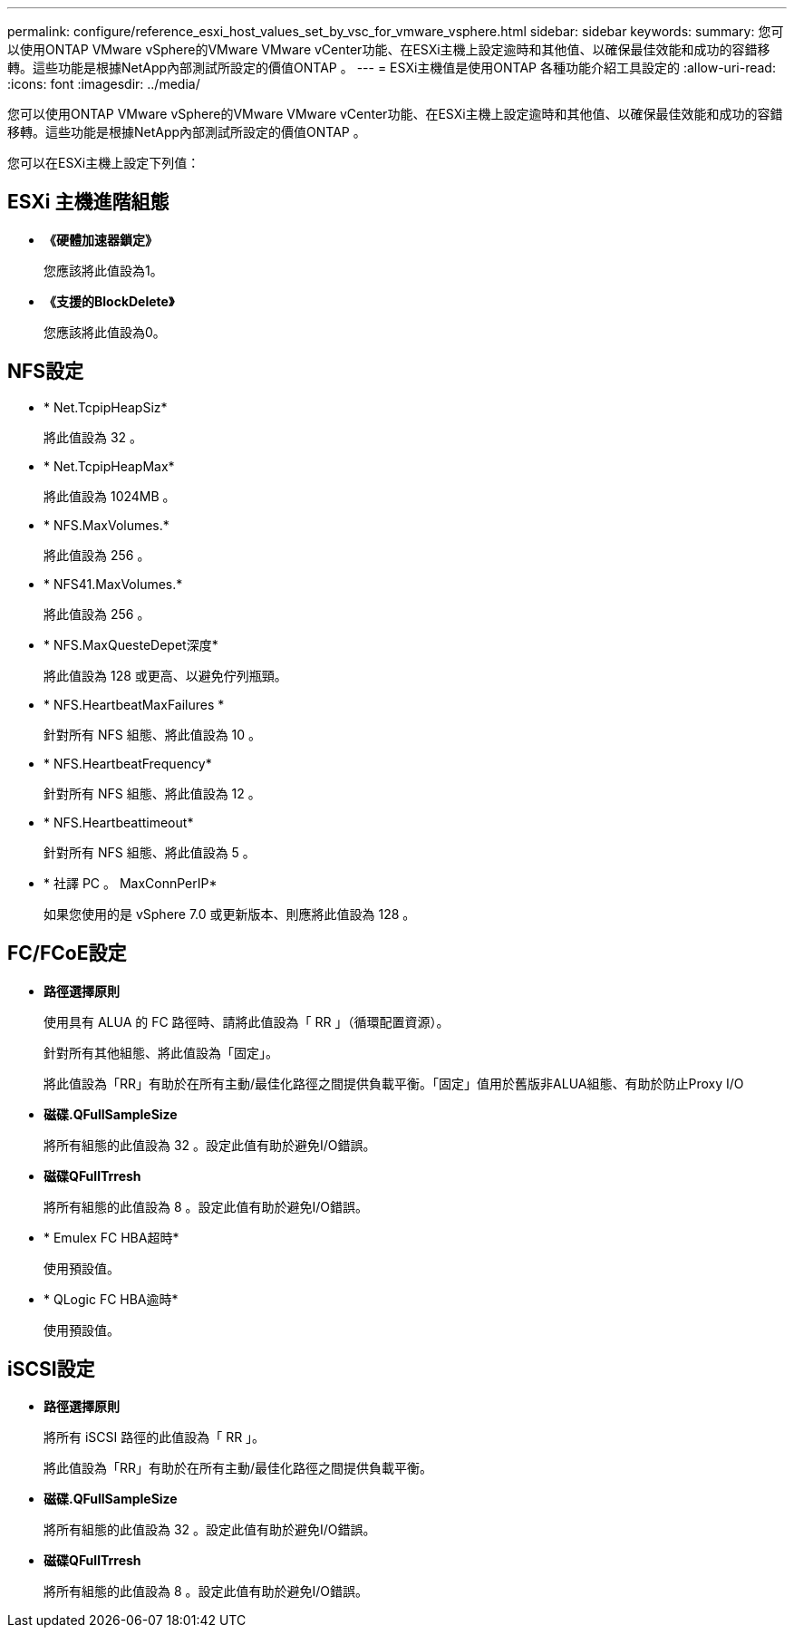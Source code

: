 ---
permalink: configure/reference_esxi_host_values_set_by_vsc_for_vmware_vsphere.html 
sidebar: sidebar 
keywords:  
summary: 您可以使用ONTAP VMware vSphere的VMware VMware vCenter功能、在ESXi主機上設定逾時和其他值、以確保最佳效能和成功的容錯移轉。這些功能是根據NetApp內部測試所設定的價值ONTAP 。 
---
= ESXi主機值是使用ONTAP 各種功能介紹工具設定的
:allow-uri-read: 
:icons: font
:imagesdir: ../media/


[role="lead"]
您可以使用ONTAP VMware vSphere的VMware VMware vCenter功能、在ESXi主機上設定逾時和其他值、以確保最佳效能和成功的容錯移轉。這些功能是根據NetApp內部測試所設定的價值ONTAP 。

您可以在ESXi主機上設定下列值：



== ESXi 主機進階組態

* *《硬體加速器鎖定》*
+
您應該將此值設為1。

* *《支援的BlockDelete》*
+
您應該將此值設為0。





== NFS設定

* * Net.TcpipHeapSiz*
+
將此值設為 32 。

* * Net.TcpipHeapMax*
+
將此值設為 1024MB 。

* * NFS.MaxVolumes.*
+
將此值設為 256 。

* * NFS41.MaxVolumes.*
+
將此值設為 256 。

* * NFS.MaxQuesteDepet深度*
+
將此值設為 128 或更高、以避免佇列瓶頸。

* * NFS.HeartbeatMaxFailures *
+
針對所有 NFS 組態、將此值設為 10 。

* * NFS.HeartbeatFrequency*
+
針對所有 NFS 組態、將此值設為 12 。

* * NFS.Heartbeattimeout*
+
針對所有 NFS 組態、將此值設為 5 。

* * 社譯 PC 。 MaxConnPerIP*
+
如果您使用的是 vSphere 7.0 或更新版本、則應將此值設為 128 。





== FC/FCoE設定

* *路徑選擇原則*
+
使用具有 ALUA 的 FC 路徑時、請將此值設為「 RR 」（循環配置資源）。

+
針對所有其他組態、將此值設為「固定」。

+
將此值設為「RR」有助於在所有主動/最佳化路徑之間提供負載平衡。「固定」值用於舊版非ALUA組態、有助於防止Proxy I/O

* *磁碟.QFullSampleSize*
+
將所有組態的此值設為 32 。設定此值有助於避免I/O錯誤。

* *磁碟QFullTrresh*
+
將所有組態的此值設為 8 。設定此值有助於避免I/O錯誤。

* * Emulex FC HBA超時*
+
使用預設值。

* * QLogic FC HBA逾時*
+
使用預設值。





== iSCSI設定

* *路徑選擇原則*
+
將所有 iSCSI 路徑的此值設為「 RR 」。

+
將此值設為「RR」有助於在所有主動/最佳化路徑之間提供負載平衡。

* *磁碟.QFullSampleSize*
+
將所有組態的此值設為 32 。設定此值有助於避免I/O錯誤。

* *磁碟QFullTrresh*
+
將所有組態的此值設為 8 。設定此值有助於避免I/O錯誤。


